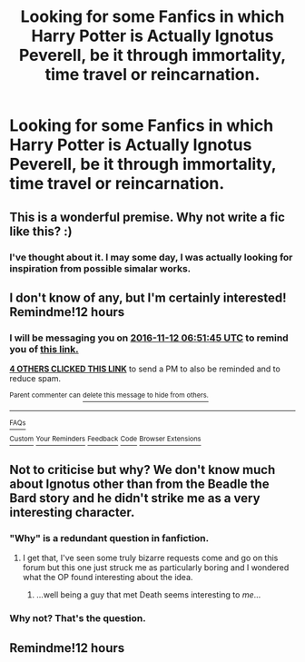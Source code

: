 #+TITLE: Looking for some Fanfics in which Harry Potter is Actually Ignotus Peverell, be it through immortality, time travel or reincarnation.

* Looking for some Fanfics in which Harry Potter is Actually Ignotus Peverell, be it through immortality, time travel or reincarnation.
:PROPERTIES:
:Author: Sefera17
:Score: 11
:DateUnix: 1478884608.0
:DateShort: 2016-Nov-11
:FlairText: Request
:END:

** This is a wonderful premise. Why not write a fic like this? :)
:PROPERTIES:
:Author: verysleepy8
:Score: 3
:DateUnix: 1479001241.0
:DateShort: 2016-Nov-13
:END:

*** I've thought about it. I may some day, I was actually looking for inspiration from possible simalar works.
:PROPERTIES:
:Author: Sefera17
:Score: 1
:DateUnix: 1479095143.0
:DateShort: 2016-Nov-14
:END:


** I don't know of any, but I'm certainly interested! Remindme!12 hours
:PROPERTIES:
:Author: LadySmuag
:Score: 6
:DateUnix: 1478890239.0
:DateShort: 2016-Nov-11
:END:

*** I will be messaging you on [[http://www.wolframalpha.com/input/?i=2016-11-12%2006:51:45%20UTC%20To%20Local%20Time][*2016-11-12 06:51:45 UTC*]] to remind you of [[https://www.reddit.com/r/HPfanfiction/comments/5cfm9g/looking_for_some_fanfics_in_which_harry_potter_is/d9w6cwz][*this link.*]]

[[http://np.reddit.com/message/compose/?to=RemindMeBot&subject=Reminder&message=%5Bhttps://www.reddit.com/r/HPfanfiction/comments/5cfm9g/looking_for_some_fanfics_in_which_harry_potter_is/d9w6cwz%5D%0A%0ARemindMe!%2012%20hours][*4 OTHERS CLICKED THIS LINK*]] to send a PM to also be reminded and to reduce spam.

^{Parent commenter can} [[http://np.reddit.com/message/compose/?to=RemindMeBot&subject=Delete%20Comment&message=Delete!%20d9w6ex6][^{delete this message to hide from others.}]]

--------------

[[http://np.reddit.com/r/RemindMeBot/comments/24duzp/remindmebot_info/][^{FAQs}]]

[[http://np.reddit.com/message/compose/?to=RemindMeBot&subject=Reminder&message=%5BLINK%20INSIDE%20SQUARE%20BRACKETS%20else%20default%20to%20FAQs%5D%0A%0ANOTE:%20Don't%20forget%20to%20add%20the%20time%20options%20after%20the%20command.%0A%0ARemindMe!][^{Custom}]]
[[http://np.reddit.com/message/compose/?to=RemindMeBot&subject=List%20Of%20Reminders&message=MyReminders!][^{Your Reminders}]]
[[http://np.reddit.com/message/compose/?to=RemindMeBotWrangler&subject=Feedback][^{Feedback}]]
[[https://github.com/SIlver--/remindmebot-reddit][^{Code}]]
[[https://np.reddit.com/r/RemindMeBot/comments/4kldad/remindmebot_extensions/][^{Browser Extensions}]]
:PROPERTIES:
:Author: RemindMeBot
:Score: 1
:DateUnix: 1478890310.0
:DateShort: 2016-Nov-11
:END:


** Not to criticise but why? We don't know much about Ignotus other than from the Beadle the Bard story and he didn't strike me as a very interesting character.
:PROPERTIES:
:Author: Ch1pp
:Score: -2
:DateUnix: 1478909015.0
:DateShort: 2016-Nov-12
:END:

*** "Why" is a redundant question in fanfiction.
:PROPERTIES:
:Author: UndeadBBQ
:Score: 7
:DateUnix: 1478963798.0
:DateShort: 2016-Nov-12
:END:

**** I get that, I've seen some truly bizarre requests come and go on this forum but this one just struck me as particularly boring and I wondered what the OP found interesting about the idea.
:PROPERTIES:
:Author: Ch1pp
:Score: 0
:DateUnix: 1478963916.0
:DateShort: 2016-Nov-12
:END:

***** ...well being a guy that met Death seems interesting to /me/...
:PROPERTIES:
:Author: Skeletickles
:Score: 4
:DateUnix: 1478979370.0
:DateShort: 2016-Nov-12
:END:


*** Why not? That's the question.
:PROPERTIES:
:Author: kyella14
:Score: 3
:DateUnix: 1478937767.0
:DateShort: 2016-Nov-12
:END:


** Remindme!12 hours
:PROPERTIES:
:Author: Murderous_squirrel
:Score: -1
:DateUnix: 1478894279.0
:DateShort: 2016-Nov-11
:END:
